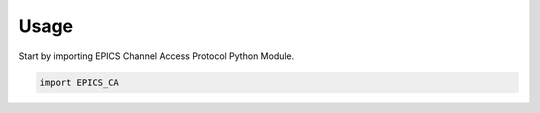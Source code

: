 =====
Usage
=====

Start by importing EPICS Channel Access Protocol Python Module.

.. code-block:: python

    import EPICS_CA
